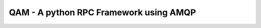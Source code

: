 =======================================
QAM - A python RPC Framework using AMQP
=======================================
